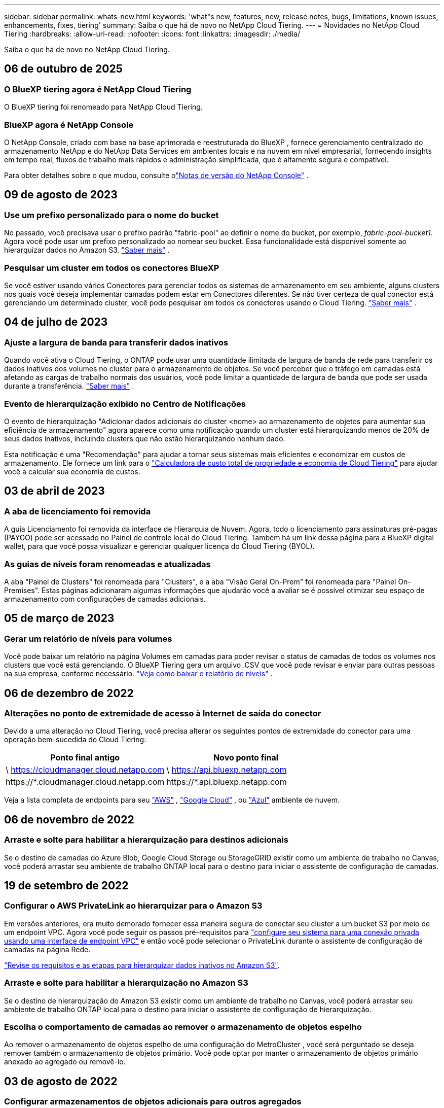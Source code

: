 ---
sidebar: sidebar 
permalink: whats-new.html 
keywords: 'what"s new, features, new, release notes, bugs, limitations, known issues, enhancements, fixes, tiering' 
summary: Saiba o que há de novo no NetApp Cloud Tiering. 
---
= Novidades no NetApp Cloud Tiering
:hardbreaks:
:allow-uri-read: 
:nofooter: 
:icons: font
:linkattrs: 
:imagesdir: ./media/


[role="lead"]
Saiba o que há de novo no NetApp Cloud Tiering.



== 06 de outubro de 2025



=== O BlueXP tiering agora é NetApp Cloud Tiering

O BlueXP tiering foi renomeado para NetApp Cloud Tiering.



=== BlueXP agora é NetApp Console

O NetApp Console, criado com base na base aprimorada e reestruturada do BlueXP , fornece gerenciamento centralizado do armazenamento NetApp e do NetApp Data Services em ambientes locais e na nuvem em nível empresarial, fornecendo insights em tempo real, fluxos de trabalho mais rápidos e administração simplificada, que é altamente segura e compatível.

Para obter detalhes sobre o que mudou, consulte olink:https://docs.netapp.com/us-en/bluexp-relnotes/index.html["Notas de versão do NetApp Console"] .



== 09 de agosto de 2023



=== Use um prefixo personalizado para o nome do bucket

No passado, você precisava usar o prefixo padrão "fabric-pool" ao definir o nome do bucket, por exemplo, _fabric-pool-bucket1_. Agora você pode usar um prefixo personalizado ao nomear seu bucket. Essa funcionalidade está disponível somente ao hierarquizar dados no Amazon S3. https://docs.netapp.com/us-en/bluexp-tiering/task-tiering-onprem-aws.html#prepare-your-aws-environment["Saber mais"] .



=== Pesquisar um cluster em todos os conectores BlueXP

Se você estiver usando vários Conectores para gerenciar todos os sistemas de armazenamento em seu ambiente, alguns clusters nos quais você deseja implementar camadas podem estar em Conectores diferentes. Se não tiver certeza de qual conector está gerenciando um determinado cluster, você pode pesquisar em todos os conectores usando o Cloud Tiering. https://docs.netapp.com/us-en/bluexp-tiering/task-managing-tiering.html#search-for-a-cluster-across-all-bluexp-connectors["Saber mais"] .



== 04 de julho de 2023



=== Ajuste a largura de banda para transferir dados inativos

Quando você ativa o Cloud Tiering, o ONTAP pode usar uma quantidade ilimitada de largura de banda de rede para transferir os dados inativos dos volumes no cluster para o armazenamento de objetos. Se você perceber que o tráfego em camadas está afetando as cargas de trabalho normais dos usuários, você pode limitar a quantidade de largura de banda que pode ser usada durante a transferência. https://docs.netapp.com/us-en/bluexp-tiering/task-managing-tiering.html#changing-the-network-bandwidth-available-to-upload-inactive-data-to-object-storage["Saber mais"] .



=== Evento de hierarquização exibido no Centro de Notificações

O evento de hierarquização "Adicionar dados adicionais do cluster <nome> ao armazenamento de objetos para aumentar sua eficiência de armazenamento" agora aparece como uma notificação quando um cluster está hierarquizando menos de 20% de seus dados inativos, incluindo clusters que não estão hierarquizando nenhum dado.

Esta notificação é uma "Recomendação" para ajudar a tornar seus sistemas mais eficientes e economizar em custos de armazenamento. Ele fornece um link para o https://bluexp.netapp.com/cloud-tiering-service-tco["Calculadora de custo total de propriedade e economia de Cloud Tiering"^] para ajudar você a calcular sua economia de custos.



== 03 de abril de 2023



=== A aba de licenciamento foi removida

A guia Licenciamento foi removida da interface de Hierarquia de Nuvem.  Agora, todo o licenciamento para assinaturas pré-pagas (PAYGO) pode ser acessado no Painel de controle local do Cloud Tiering.  Também há um link dessa página para a BlueXP digital wallet, para que você possa visualizar e gerenciar qualquer licença do Cloud Tiering (BYOL).



=== As guias de níveis foram renomeadas e atualizadas

A aba "Painel de Clusters" foi renomeada para "Clusters", e a aba "Visão Geral On-Prem" foi renomeada para "Painel On-Premises".  Estas páginas adicionaram algumas informações que ajudarão você a avaliar se é possível otimizar seu espaço de armazenamento com configurações de camadas adicionais.



== 05 de março de 2023



=== Gerar um relatório de níveis para volumes

Você pode baixar um relatório na página Volumes em camadas para poder revisar o status de camadas de todos os volumes nos clusters que você está gerenciando.  O BlueXP Tiering gera um arquivo .CSV que você pode revisar e enviar para outras pessoas na sua empresa, conforme necessário. https://docs.netapp.com/us-en/bluexp-tiering/task-managing-tiering.html#download-a-tiering-report-for-your-volumes["Veja como baixar o relatório de níveis"] .



== 06 de dezembro de 2022



=== Alterações no ponto de extremidade de acesso à Internet de saída do conector

Devido a uma alteração no Cloud Tiering, você precisa alterar os seguintes pontos de extremidade do conector para uma operação bem-sucedida do Cloud Tiering:

[cols="50,50"]
|===
| Ponto final antigo | Novo ponto final 


| \ https://cloudmanager.cloud.netapp.com | \ https://api.bluexp.netapp.com 


| \https://*.cloudmanager.cloud.netapp.com | \https://*.api.bluexp.netapp.com 
|===
Veja a lista completa de endpoints para seu https://docs.netapp.com/us-en/bluexp-setup-admin/task-set-up-networking-aws.html#outbound-internet-access["AWS"^] , https://docs.netapp.com/us-en/bluexp-setup-admin/task-set-up-networking-google.html#outbound-internet-access["Google Cloud"^] , ou https://docs.netapp.com/us-en/bluexp-setup-admin/task-set-up-networking-azure.html#outbound-internet-access["Azul"^] ambiente de nuvem.



== 06 de novembro de 2022



=== Arraste e solte para habilitar a hierarquização para destinos adicionais

Se o destino de camadas do Azure Blob, Google Cloud Storage ou StorageGRID existir como um ambiente de trabalho no Canvas, você poderá arrastar seu ambiente de trabalho ONTAP local para o destino para iniciar o assistente de configuração de camadas.



== 19 de setembro de 2022



=== Configurar o AWS PrivateLink ao hierarquizar para o Amazon S3

Em versões anteriores, era muito demorado fornecer essa maneira segura de conectar seu cluster a um bucket S3 por meio de um endpoint VPC.  Agora você pode seguir os passos pré-requisitos para https://docs.netapp.com/us-en/bluexp-tiering/task-tiering-onprem-aws.html#configure-your-system-for-a-private-connection-using-a-vpc-endpoint-interface["configure seu sistema para uma conexão privada usando uma interface de endpoint VPC"] e então você pode selecionar o PrivateLink durante o assistente de configuração de camadas na página Rede.

https://docs.netapp.com/us-en/bluexp-tiering/task-tiering-onprem-aws.html["Revise os requisitos e as etapas para hierarquizar dados inativos no Amazon S3"].



=== Arraste e solte para habilitar a hierarquização no Amazon S3

Se o destino de hierarquização do Amazon S3 existir como um ambiente de trabalho no Canvas, você poderá arrastar seu ambiente de trabalho ONTAP local para o destino para iniciar o assistente de configuração de hierarquização.



=== Escolha o comportamento de camadas ao remover o armazenamento de objetos espelho

Ao remover o armazenamento de objetos espelho de uma configuração do MetroCluster , você será perguntado se deseja remover também o armazenamento de objetos primário.  Você pode optar por manter o armazenamento de objetos primário anexado ao agregado ou removê-lo.



== 03 de agosto de 2022



=== Configurar armazenamentos de objetos adicionais para outros agregados

A interface de usuário do Cloud Tiering adicionou um novo conjunto de páginas para configuração de armazenamento de objetos.  Você pode adicionar novos armazenamentos de objetos, conectar vários armazenamentos de objetos a um agregado para o FabricPool Mirroring, trocar os armazenamentos de objetos primário e espelhado, excluir conexões de armazenamento de objetos a agregados e muito mais. https://docs.netapp.com/us-en/bluexp-tiering/task-managing-object-storage.html["Saiba mais sobre a nova funcionalidade de armazenamento de objetos."]



=== Suporte de licença para configurações do MetroCluster

As licenças do Cloud Tiering agora podem ser compartilhadas com seus clusters que estão nas configurações do MetroCluster .  Você não precisa mais usar as licenças obsoletas do FabricPool para esses cenários.  Isso facilita o uso das licenças "flutuantes" do Cloud Tiering em mais clusters. https://docs.netapp.com/us-en/bluexp-tiering/task-licensing-cloud-tiering.html#apply-bluexp-tiering-licenses-to-clusters-in-special-configurations["Veja como licenciar e configurar esses tipos de clusters."]
